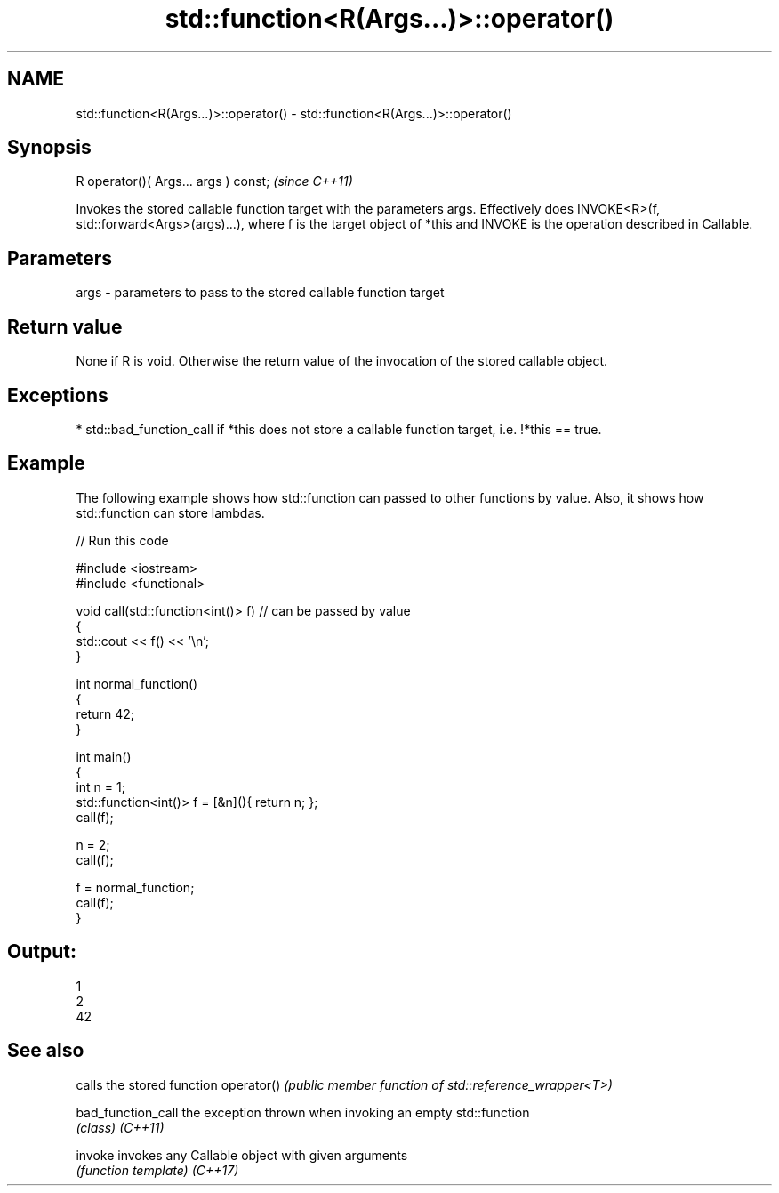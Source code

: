 .TH std::function<R(Args...)>::operator() 3 "2020.03.24" "http://cppreference.com" "C++ Standard Libary"
.SH NAME
std::function<R(Args...)>::operator() \- std::function<R(Args...)>::operator()

.SH Synopsis

R operator()( Args... args ) const;  \fI(since C++11)\fP

Invokes the stored callable function target with the parameters args.
Effectively does INVOKE<R>(f, std::forward<Args>(args)...), where f is the target object of *this and INVOKE is the operation described in Callable.

.SH Parameters


args - parameters to pass to the stored callable function target


.SH Return value

None if R is void. Otherwise the return value of the invocation of the stored callable object.

.SH Exceptions


* std::bad_function_call if *this does not store a callable function target, i.e. !*this == true.


.SH Example

The following example shows how std::function can passed to other functions by value. Also, it shows how std::function can store lambdas.

// Run this code

  #include <iostream>
  #include <functional>

  void call(std::function<int()> f)  // can be passed by value
  {
      std::cout << f() << '\\n';
  }

  int normal_function()
  {
      return 42;
  }

  int main()
  {
      int n = 1;
      std::function<int()> f = [&n](){ return n; };
      call(f);

      n = 2;
      call(f);

      f = normal_function;
      call(f);
  }

.SH Output:

  1
  2
  42


.SH See also


                  calls the stored function
operator()        \fI(public member function of std::reference_wrapper<T>)\fP

bad_function_call the exception thrown when invoking an empty std::function
                  \fI(class)\fP
\fI(C++11)\fP

invoke            invokes any Callable object with given arguments
                  \fI(function template)\fP
\fI(C++17)\fP




